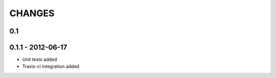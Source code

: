 CHANGES
=======

0.1
---

0.1.1 - 2012-06-17
----------------

- Unit tests added
- Travis-ci integration added
